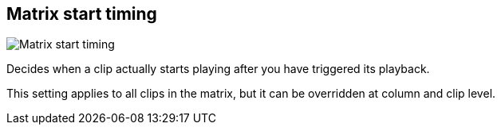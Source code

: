 ifdef::pdf-theme[[[toolbar-matrix-start-timing,Matrix start timing]]]
ifndef::pdf-theme[[[toolbar-matrix-start-timing,Matrix start timing image:playtime::generated/screenshots/elements/toolbar/matrix-start-timing.png[width=50, pdfwidth=8mm]]]]
== Matrix start timing

image::playtime::generated/screenshots/elements/toolbar/matrix-start-timing.png[Matrix start timing, role="related thumb right", float=right]

Decides when a clip actually starts playing after you have triggered its playback.

This setting applies to all clips in the matrix, but it can be overridden at column and clip level.

